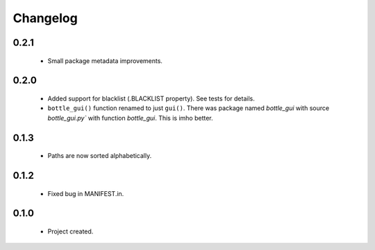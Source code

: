 Changelog
=========

0.2.1
-----
    - Small package metadata improvements.

0.2.0
-----
    - Added support for blacklist (.BLACKLIST property). See tests for details.
    - ``bottle_gui()`` function renamed to just ``gui()``. There was package named `bottle_gui` with source `bottle_gui.py`` with function `bottle_gui`. This is imho better.

0.1.3
-----
    - Paths are now sorted alphabetically.

0.1.2
-----
    - Fixed bug in MANIFEST.in.

0.1.0
-----
    - Project created.

